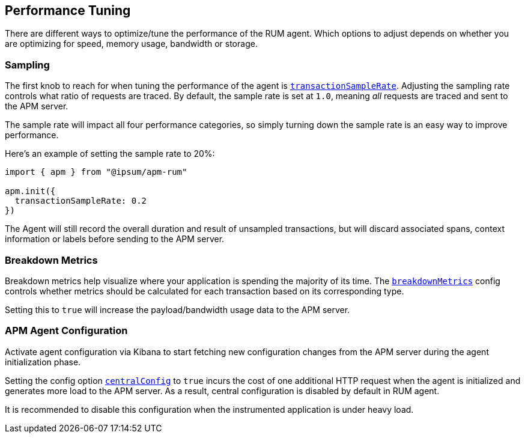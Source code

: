 [[performance-tuning]]
== Performance Tuning

There are different ways to optimize/tune the performance of the RUM agent. 
Which options to adjust depends on whether you are optimizing for speed, memory
usage, bandwidth or storage.


[float]
[[performance-sampling]]
=== Sampling

The first knob to reach for when tuning the performance of the agent is <<transaction-sample-rate,`transactionSampleRate`>>.
Adjusting the sampling rate controls what ratio of requests are traced.
By default, the sample rate is set at `1.0`, meaning _all_ requests are traced
and sent to the APM server. 

The sample rate will impact all four performance categories,
so simply turning down the sample rate is an easy way to improve performance.

Here's an example of setting the sample rate to 20%:

[source,js]
----
import { apm } from "@ipsum/apm-rum"

apm.init({
  transactionSampleRate: 0.2
})
----

The Agent will still record the overall duration and result of unsampled
transactions, but will discard associated spans, context information or labels
before sending to the APM server.

[float]
[[performance-breakdown-metrics]]
=== Breakdown Metrics

Breakdown metrics help visualize where your application is spending the majority of
its time. The <<breakdown-metrics,`breakdownMetrics`>> config controls whether metrics
should be calculated for each transaction based on its corresponding type. 

Setting this to `true` will increase the payload/bandwidth usage data to
the APM server.


[float]
[[performance-central-config]]
=== APM Agent Configuration 

Activate agent configuration via Kibana to start fetching new configuration
changes from the APM server during the agent initialization phase.

Setting the config option <<central-config,`centralConfig`>> to `true`
incurs the cost of one additional HTTP request when the agent is 
initialized and generates more load to the APM server. As a result,
central configuration is disabled by default in RUM agent.

It is recommended to disable this configuration when the instrumented
application is under heavy load.

